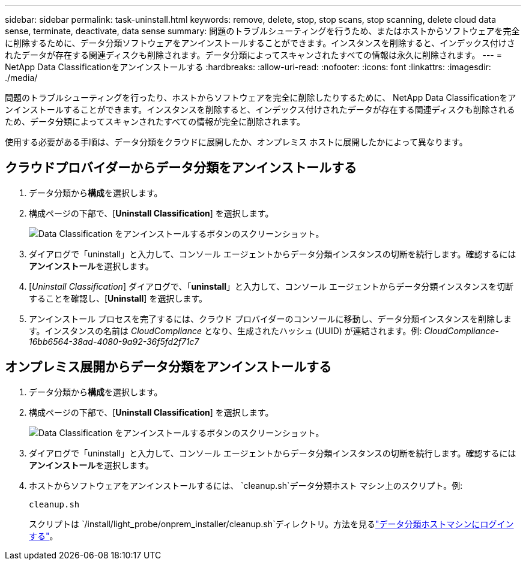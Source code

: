 ---
sidebar: sidebar 
permalink: task-uninstall.html 
keywords: remove, delete, stop, stop scans, stop scanning, delete cloud data sense, terminate, deactivate, data sense 
summary: 問題のトラブルシューティングを行うため、またはホストからソフトウェアを完全に削除するために、データ分類ソフトウェアをアンインストールすることができます。インスタンスを削除すると、インデックス付けされたデータが存在する関連ディスクも削除されます。データ分類によってスキャンされたすべての情報は永久に削除されます。 
---
= NetApp Data Classificationをアンインストールする
:hardbreaks:
:allow-uri-read: 
:nofooter: 
:icons: font
:linkattrs: 
:imagesdir: ./media/


[role="lead"]
問題のトラブルシューティングを行ったり、ホストからソフトウェアを完全に削除したりするために、 NetApp Data Classificationをアンインストールすることができます。インスタンスを削除すると、インデックス付けされたデータが存在する関連ディスクも削除されるため、データ分類によってスキャンされたすべての情報が完全に削除されます。

使用する必要がある手順は、データ分類をクラウドに展開したか、オンプレミス ホストに展開したかによって異なります。



== クラウドプロバイダーからデータ分類をアンインストールする

. データ分類から**構成**を選択します。
. 構成ページの下部で、[**Uninstall Classification**] を選択します。
+
image:screenshot-uninstall.png["Data Classification をアンインストールするボタンのスクリーンショット。"]

. ダイアログで「uninstall」と入力して、コンソール エージェントからデータ分類インスタンスの切断を続行します。確認するには**アンインストール**を選択します。
. [_Uninstall Classification_] ダイアログで、「*uninstall*」と入力して、コンソール エージェントからデータ分類インスタンスを切断することを確認し、[*Uninstall*] を選択します。
. アンインストール プロセスを完了するには、クラウド プロバイダーのコンソールに移動し、データ分類インスタンスを削除します。インスタンスの名前は _CloudCompliance_ となり、生成されたハッシュ (UUID) が連結されます。例: _CloudCompliance-16bb6564-38ad-4080-9a92-36f5fd2f71c7_




== オンプレミス展開からデータ分類をアンインストールする

. データ分類から**構成**を選択します。
. 構成ページの下部で、[**Uninstall Classification**] を選択します。
+
image:screenshot-uninstall.png["Data Classification をアンインストールするボタンのスクリーンショット。"]

. ダイアログで「uninstall」と入力して、コンソール エージェントからデータ分類インスタンスの切断を続行します。確認するには**アンインストール**を選択します。
. ホストからソフトウェアをアンインストールするには、 `cleanup.sh`データ分類ホスト マシン上のスクリプト。例:
+
[source, cli]
----
cleanup.sh
----
+
スクリプトは `/install/light_probe/onprem_installer/cleanup.sh`ディレクトリ。方法を見るlink:reference-log-in-to-instance.html["データ分類ホストマシンにログインする"]。


